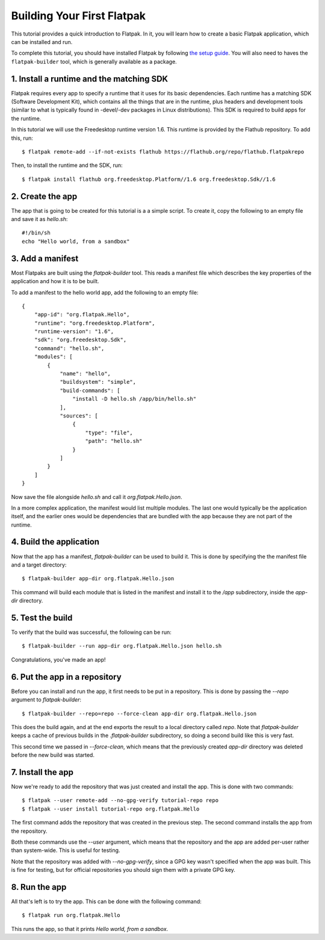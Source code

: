 Building Your First Flatpak
===========================

This tutorial provides a quick introduction to Flatpak. In it, you will learn
how to create a basic Flatpak application, which can be installed and run.

To complete this tutorial, you should have installed Flatpak by following
`the setup guide <https://flatpak.org/getting.html>`_. You will also need to
haves the ``flatpak-builder`` tool, which is generally available as a package.

1. Install a runtime and the matching SDK
-----------------------------------------

Flatpak requires every app to specify a runtime that it uses for its basic
dependencies. Each runtime has a matching SDK (Software Development Kit), which
contains all the things that are in the runtime, plus headers and development
tools (similar to what is typically found in -devel/-dev packages in Linux
distributions). This SDK is required to build apps for the runtime.

In this tutorial we will use the Freedesktop runtime version 1.6. This runtime
is provided by the Flathub repository. To add this, run::

  $ flatpak remote-add --if-not-exists flathub https://flathub.org/repo/flathub.flatpakrepo

Then, to install the runtime and the SDK, run::

  $ flatpak install flathub org.freedesktop.Platform//1.6 org.freedesktop.Sdk//1.6

2. Create the app
-----------------

The app that is going to be created for this tutorial is a a simple script. To
create it, copy the following to an empty file and save it as `hello.sh`::

  #!/bin/sh
  echo "Hello world, from a sandbox"

3. Add a manifest
-----------------

Most Flatpaks are built using the `flatpak-builder` tool. This reads a manifest
file which describes the key properties of the application and how it is to be
built.

To add a manifest to the hello world app, add the following to an empty file::

  {
      "app-id": "org.flatpak.Hello",
      "runtime": "org.freedesktop.Platform",
      "runtime-version": "1.6",
      "sdk": "org.freedesktop.Sdk",
      "command": "hello.sh",
      "modules": [
          {
              "name": "hello",
              "buildsystem": "simple",
              "build-commands": [
                  "install -D hello.sh /app/bin/hello.sh"
              ],
              "sources": [
                  {
                      "type": "file",
                      "path": "hello.sh"
                  }
              ]
          }
      ]
  }

Now save the file alongside `hello.sh` and call it `org.flatpak.Hello.json`.

In a more complex application, the manifest would list multiple modules. The
last one would typically be the application itself, and the earlier ones would
be dependencies that are bundled with the app because they are not part of the
runtime.

4. Build the application
------------------------

Now that the app has a manifest, `flatpak-builder` can be used to build it.
This is done by specifying the the manifest file and a target directory::

  $ flatpak-builder app-dir org.flatpak.Hello.json

This command will build each module that is listed in the manifest and install
it to the `/app` subdirectory, inside the `app-dir` directory.

5. Test the build
-----------------

To verify that the build was successful, the following can be run::

  $ flatpak-builder --run app-dir org.flatpak.Hello.json hello.sh

Congratulations, you've made an app!

6. Put the app in a repository
------------------------------

Before you can install and run the app, it first needs to be put in a
repository. This is done by passing the `--repo` argument to `flatpak-builder`::

 $ flatpak-builder --repo=repo --force-clean app-dir org.flatpak.Hello.json

This does the build again, and at the end exports the result to a local
directory called `repo`. Note that `flatpak-builder` keeps a cache of previous
builds in the `.flatpak-builder` subdirectory, so doing a second build like
this is very fast.

This second time we passed in `--force-clean`, which means that the previously
created `app-dir` directory was deleted before the new build was started.

7. Install the app
------------------

Now we're ready to add the repository that was just created and install the
app. This is done with two commands::

  $ flatpak --user remote-add --no-gpg-verify tutorial-repo repo
  $ flatpak --user install tutorial-repo org.flatpak.Hello

The first command adds the repository that was created in the previous step.
The second command installs the app from the repository.

Both these commands use the `--user` argument, which means that the repository
and the app are added per-user rather than system-wide. This is useful for testing.

Note that the repository was added with `--no-gpg-verify`, since a GPG key
wasn't specified when the app was built. This is fine for testing, but for
official repositories you should sign them with a private GPG key.

8. Run the app
--------------

All that's left is to try the app. This can be done with the following command::

  $ flatpak run org.flatpak.Hello

This runs the app, so that it prints `Hello world, from a sandbox`.
